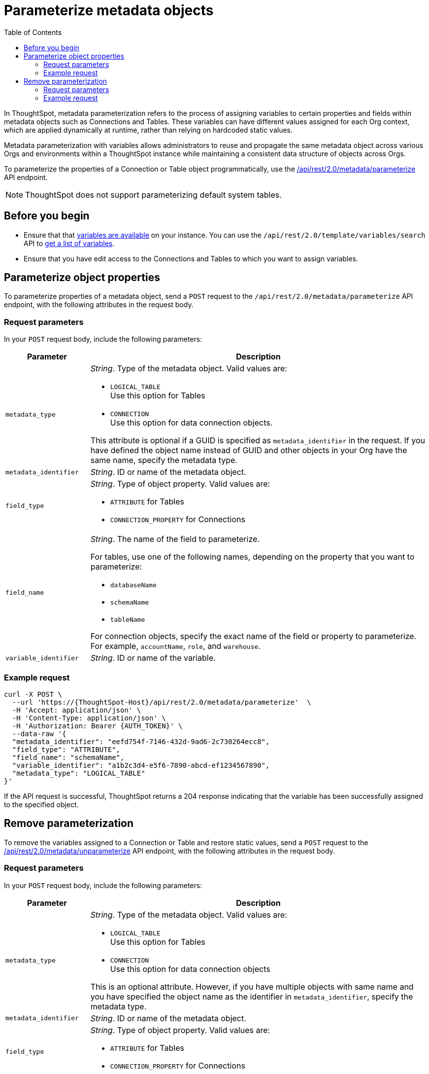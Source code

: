 = Parameterize metadata objects
:toc: true
:toclevels: 2

:page-title: parameterize metadata objects
:page-pageid: parameterze-metdata
:page-description: Use the metadata parameterization APIs to assign dynamic values via variables to connection or table properties

In ThoughtSpot, metadata parameterization refers to the process of assigning variables to certain properties and fields within metadata objects such as Connections and Tables. These variables can have different values assigned for each Org context, which are applied dynamically at runtime, rather than relying on hardcoded static values.

Metadata parameterization with variables allows administrators to reuse and propagate the same metadata object across various Orgs and environments within a ThoughtSpot instance while maintaining a consistent data structure of objects across Orgs.

To parameterize the properties of a Connection or Table object programmatically, use the +++<a href="{{navprefix}}/restV2-playground?apiResourceId=http%2Fapi-endpoints%2Fmetadata%2Fparameterize-metadata">/api/rest/2.0/metadata/parameterize</a>+++ API endpoint.

[NOTE]
====
ThoughtSpot does not support parameterizing default system tables.
====

== Before you begin

* Ensure that that xref:variables.adoc[variables are available] on your instance. You can use the `/api/rest/2.0/template/variables/search` API to xref:variables.adoc#_get_details_of_variables[get a list of variables].
* Ensure that you have edit access to the Connections and Tables to which you want to assign variables.

== Parameterize object properties
To parameterize properties of a metadata object, send a `POST` request to the `/api/rest/2.0/metadata/parameterize` API endpoint, with the following attributes in the request body.

=== Request parameters
In your `POST` request body, include the following parameters:

[width="100%" cols="1,4"]
[options='header']
|=====
|Parameter|Description
|`metadata_type`  a| __String__. Type of the metadata object. Valid values are:

* `LOGICAL_TABLE` +
Use this option for Tables
* `CONNECTION` +
Use this option for data connection objects.

This attribute is optional if a GUID is specified as `metadata_identifier` in the request. If you have defined the object name instead of GUID and other objects in your Org have the same name, specify the metadata type.

|`metadata_identifier` a| __String__. ID or name of the metadata object.

|`field_type` a|__String__. Type of object property. Valid values are:

* `ATTRIBUTE`  for Tables
* `CONNECTION_PROPERTY` for Connections
|`field_name` a|__String__. The name of the field to parameterize.

For tables, use one of the following names, depending on the property that you want to parameterize:

* `databaseName`
* `schemaName`
* `tableName`

For connection objects, specify the exact name of the field or property to parameterize. For example, `accountName`, `role`, and `warehouse`.

|`variable_identifier` a| __String__. ID or name of the variable.
|=====

=== Example request

[source,cURL]
----
curl -X POST \
  --url 'https://{ThoughtSpot-Host}/api/rest/2.0/metadata/parameterize'  \
  -H 'Accept: application/json' \
  -H 'Content-Type: application/json' \
  -H 'Authorization: Bearer {AUTH_TOKEN}' \
  --data-raw '{
  "metadata_identifier": "eefd754f-7146-432d-9ad6-2c730264ecc8",
  "field_type": "ATTRIBUTE",
  "field_name": "schemaName",
  "variable_identifier": "a1b2c3d4-e5f6-7890-abcd-ef1234567890",
  "metadata_type": "LOGICAL_TABLE"
}'
----

If the API request is successful, ThoughtSpot returns a 204 response indicating that the variable has been successfully assigned to the specified object.

== Remove parameterization
To remove the variables assigned to a Connection or Table and restore static values, send a `POST` request to the +++<a href="{{navprefix}}/restV2-playground?apiResourceId=http%2Fapi-endpoints%2Fmetadata%2Funparameterize-metadata">/api/rest/2.0/metadata/unparameterize</a>+++ API endpoint, with the following attributes in the request body.

=== Request parameters
In your `POST` request body, include the following parameters:

[width="100%" cols="1,4"]
[options='header']
|=====
|Parameter|Description
|`metadata_type` a| __String__. Type of the metadata object. Valid values are:

* `LOGICAL_TABLE` +
Use this option for Tables
* `CONNECTION` +
Use this option for data connection objects

This is an optional attribute. However, if you have multiple objects with same name and you have specified the object name as the identifier in `metadata_identifier`, specify the metadata type.

|`metadata_identifier` a| __String__. ID or name of the metadata object.

|`field_type` a|__String__. Type of object property. Valid values are:

* `ATTRIBUTE`  for Tables

* `CONNECTION_PROPERTY` for Connections

|`field_name` a|__String__. The name of the field to parameterize.

For Table attributes, use one of the following options:

* `databaseName`
* `schemaName`
* `tableName`

For connection objects, specify the name of the field or property for which you want to restore a static value.
|`value` a| __String__. Value to assign to the object property. This will assign a static value and remove the variable from the object property.
|=====

=== Example request

[source,cURL]
----
curl -X POST \
  --url 'https://{ThoughtSpot-Host}/api/rest/2.0/metadata/unparameterize'  \
  -H 'Content-Type: application/json' \
  -H 'Authorization: Bearer {AUTH_TOKEN}' \
  --data-raw '{
  "metadata_identifier": "metadata_identifier2",
  "field_type": "ATTRIBUTE",
  "field_name": "field_name0",
  "value": "sales",
  "metadata_type": "LOGICAL_TABLE"
}'
----

If the API request is successful, ThoughtSpot returns a 204 response indicating that the variable has been successfully removed from the specified object.
